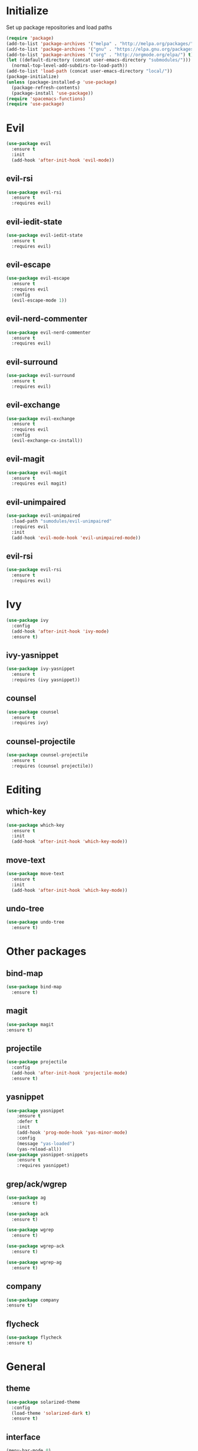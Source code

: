 * Initialize
 Set up package repositories and load paths
 #+BEGIN_SRC emacs-lisp :tangle yes
   (require 'package)
   (add-to-list 'package-archives '("melpa" . "http://melpa.org/packages/") t)
   (add-to-list 'package-archives '("gnu" . "https://elpa.gnu.org/packages/") t)
   (add-to-list 'package-archives '("org" . "http://orgmode.org/elpa/") t)
   (let ((default-directory (concat user-emacs-directory "submodules/")))
     (normal-top-level-add-subdirs-to-load-path))
   (add-to-list 'load-path (concat user-emacs-directory "local/"))
   (package-initialize)
   (unless (package-installed-p 'use-package)
     (package-refresh-contents)
     (package-install 'use-package))
   (require 'spacemacs-functions)
   (require 'use-package)
 #+END_SRC
* Evil
#+BEGIN_SRC emacs-lisp :tangle yes
  (use-package evil
    :ensure t
    :init
    (add-hook 'after-init-hook 'evil-mode))
#+END_SRC
** evil-rsi
#+BEGIN_SRC emacs-lisp :tangle yes
  (use-package evil-rsi
    :ensure t
    :requires evil)
 #+END_SRC
** evil-iedit-state
  #+BEGIN_SRC emacs-lisp :tangle yes
    (use-package evil-iedit-state
      :ensure t
      :requires evil)
 #+END_SRC
** evil-escape
  #+BEGIN_SRC emacs-lisp :tangle yes
    (use-package evil-escape
      :ensure t
      :requires evil
      :config
      (evil-escape-mode 1))
#+END_SRC
** evil-nerd-commenter
  #+BEGIN_SRC emacs-lisp :tangle yes
    (use-package evil-nerd-commenter
      :ensure t
      :requires evil)
 #+END_SRC
** evil-surround
  #+BEGIN_SRC emacs-lisp :tangle yes
    (use-package evil-surround
      :ensure t
      :requires evil)
 #+END_SRC
** evil-exchange
  #+BEGIN_SRC emacs-lisp :tangle yes
    (use-package evil-exchange
      :ensure t
      :requires evil
      :config
      (evil-exchange-cx-install))
 #+END_SRC
** evil-magit
  #+BEGIN_SRC emacs-lisp :tangle yes
    (use-package evil-magit
      :ensure t
      :requires evil magit)
 #+END_SRC
** evil-unimpaired
  #+BEGIN_SRC emacs-lisp :tangle yes
    (use-package evil-unimpaired
      :load-path "sumodules/evil-unimpaired"
      :requires evil
      :init
      (add-hook 'evil-mode-hook 'evil-unimpaired-mode))
 #+END_SRC
** evil-rsi
#+BEGIN_SRC emacs-lisp :tangle yes
  (use-package evil-rsi
    :ensure t
    :requires evil)
 #+END_SRC
* Ivy
#+BEGIN_SRC emacs-lisp :tangle yes
  (use-package ivy
    :config
    (add-hook 'after-init-hook 'ivy-mode)
    :ensure t)
#+END_SRC
** ivy-yasnippet
 #+BEGIN_SRC emacs-lisp :tangle yes
   (use-package ivy-yasnippet
     :ensure t
     :requires (ivy yasnippet))
 #+END_SRC
** counsel
 #+BEGIN_SRC emacs-lisp :tangle yes
   (use-package counsel
     :ensure t
     :requires ivy)
 #+END_SRC
** counsel-projectile
 #+BEGIN_SRC emacs-lisp :tangle yes
     (use-package counsel-projectile
       :ensure t
       :requires (counsel projectile))
 #+END_SRC
* Editing
** which-key
#+BEGIN_SRC emacs-lisp :tangle yes
  (use-package which-key
    :ensure t
    :init
    (add-hook 'after-init-hook 'which-key-mode))
#+END_SRC
** move-text
#+BEGIN_SRC emacs-lisp :tangle yes
  (use-package move-text
    :ensure t
    :init
    (add-hook 'after-init-hook 'which-key-mode))
#+END_SRC
** undo-tree
#+BEGIN_SRC emacs-lisp :tangle yes
  (use-package undo-tree
    :ensure t)
#+END_SRC
* Other packages
** bind-map
#+BEGIN_SRC emacs-lisp :tangle yes
  (use-package bind-map
    :ensure t)
#+END_SRC
** magit
#+BEGIN_SRC emacs-lisp :tangle yes
   (use-package magit
   :ensure t)
#+END_SRC
** projectile
#+BEGIN_SRC emacs-lisp :tangle yes
  (use-package projectile
    :config
    (add-hook 'after-init-hook 'projectile-mode)
    :ensure t)
#+END_SRC
** yasnippet
#+BEGIN_SRC emacs-lisp :tangle yes
  (use-package yasnippet
      :ensure t
      :defer t
      :init
      (add-hook 'prog-mode-hook 'yas-minor-mode)
      :config
      (message "yas-loaded")
      (yas-reload-all))
  (use-package yasnippet-snippets
      :ensure t
      :requires yasnippet)
#+END_SRC
** grep/ack/wgrep
#+BEGIN_SRC emacs-lisp :tangle yes
  (use-package ag
    :ensure t)
#+END_SRC
#+BEGIN_SRC emacs-lisp :tangle yes
  (use-package ack
    :ensure t)
#+END_SRC
#+BEGIN_SRC emacs-lisp :tangle yes
  (use-package wgrep
    :ensure t)
#+END_SRC
#+BEGIN_SRC emacs-lisp :tangle yes
  (use-package wgrep-ack
    :ensure t)
#+END_SRC
#+BEGIN_SRC emacs-lisp :tangle yes
  (use-package wgrep-ag
    :ensure t)
#+END_SRC
** company
  #+BEGIN_SRC emacs-lisp :tangle yes
    (use-package company
    :ensure t)
  #+END_SRC
** flycheck
   #+BEGIN_SRC emacs-lisp :tangle yes
     (use-package flycheck
     :ensure t)
   #+END_SRC

* General
** theme
#+BEGIN_SRC emacs-lisp :tangle yes
  (use-package solarized-theme
    :config
    (load-theme 'solarized-dark t)
    :ensure t)
#+END_SRC
** interface
#+BEGIN_SRC emacs-lisp :tangle yes
  (menu-bar-mode 0)
  (tool-bar-mode 0)
  (scroll-bar-mode 0)
  (global-hl-line-mode)
  (setq initial-major-mode 'text-mode)
#+END_SRC
* Languages
* Leader keybindings
* Keybindings
** Helper functions and variables
#+BEGIN_SRC emacs-lisp :tangle yes
  (defvar core-evil-leader-key "SPC")
  (defvar core-emacs-leader-key "C-c l")
  (defun core-keys-make-prefix (key)
    (concat core-emacs-leader-key " " key))
  (defun core-keys-make-evil-prefix (key)
    (concat core-evil-leader-key " " key))
#+END_SRC
** leader base map
  #+BEGIN_SRC emacs-lisp :tangle yes
    (bind-map core-base-map
      :keys (core-emacs-leader-key)
      :evil-keys (core-evil-leader-key)
      :evil-states (normal motion visual)
      :override-minor-modes t
      :override-mode-name base-keys
      :bindings
      ("!" 'shell-command
       "SPC" 'counsel-M-x
       "TAB" 'spacemacs/alternate-buffer
       "u" 'universal-argument
       "d" 'dired))
  #+END_SRC
*** Buffers
   #+BEGIN_SRC emacs-lisp :tangle yes
     (bind-map core-buffers-map
       :keys ((core-keys-make-prefix "b"))
       :evil-keys ((core-keys-make-evil-prefix "b"))
       :evil-states (normal motion visual)
       :override-minor-modes t
       :override-mode-name buffer-keys
       :prefix-cmd buffers
       :bindings
       ("." 'spacemacs/buffer-transient-state/body
       "1" 'buffer-to-window-1
       "2" 'buffer-to-window-2
       "3" 'buffer-to-window-3
       "4" 'buffer-to-window-4
       "5" 'buffer-to-window-5
       "6" 'buffer-to-window-6
       "7" 'buffer-to-window-7
       "8" 'buffer-to-window-8
       "9" 'buffer-to-window-9
       "B" 'ibuffer
       "N" 'spacemacs/new-empty-buffer
       "P" 'spacemacs/copy-clipboard-to-whole-buffer
       "R" 'spacemacs/safe-revert-buffer
       "Y" 'spacemacs/copy-whole-buffer-to-clipboard
       "b" 'switch-to-buffer
       "d" 'spacemacs/kill-this-buffer
       "e" 'spacemacs/safe-erase-buffer
       "I" 'ibuffer
       "m" 'spacemacs/kill-other-buffers
       "n" 'next-buffer
       "p" 'previous-buffer
       "s" 'spacemacs/switch-to-scratch-buffer
       "w" 'read-only-mode))
   #+END_SRC
*** Windows
   #+BEGIN_SRC emacs-lisp :tangle yes
     (bind-map core-windows-map
       :keys ((core-keys-make-prefix "w"))
       :evil-keys ((core-keys-make-evil-prefix "w"))
       :evil-states (normal motion visual)
       :prefix-cmd windows
       :bindings
       ("w" 'other-window
        "o" 'other-frame
        "s" 'split-window-below
        "S" 'split-window-below-and-focus
        "v" 'split-window-right
        "V" 'split-window-right-and-focus
        "w" 'balance-windows
        "S" 'split-window-below-and-focus
        "V" 'split-window-right-and-focus
        "2" 'spacemacs/layout-double-columns
        "3" 'spacemacs/layout-triple-columns
        "_" 'spacemacs/maximize-horizontally
        "b" 'spacemacs/switch-to-minibuffer-window
        "d" 'spacemacs/delete-window
        "D" 'delete-frame
        "m" 'spacemacs/toggle-maximize-buffer
        "r" 'spacemacs/rotate-windows-forward
        "=" 'balance-windows
        "F" 'make-frame))
   #+END_SRC
*** Files
   #+BEGIN_SRC emacs-lisp :tangle yes
     (bind-map core-files-map
       :keys ((core-keys-make-prefix "f"))
       :evil-keys ((core-keys-make-evil-prefix "f"))
       :evil-states (normal motion visual)
       :prefix-cmd file
       :bindings
       ("S" 'save-some-buffers
        "b" 'counsel-bookmark
        "g" 'rgrep
        "j" 'dired-jump
        "f" 'find-file
        "l" 'find-file-literally
        "r" 'counsel-recentf
        "s" 'save-buffer
        "y" 'spacemacs/show-and-copy-buffer-filename
        "vd" 'add-dir-local-variable
        "vf" 'add-file-local-variable
        "vp" 'add-file-local-variable-prop-line))
   #+END_SRC
*** Compile/comment
   #+BEGIN_SRC emacs-lisp :tangle yes
     (bind-map core-compile-comment-map
       :keys ((core-keys-make-prefix "c"))
       :evil-keys ((core-keys-make-evil-prefix "c"))
       :evil-states (normal motion visual)
       :prefix-cmd compile-comment
       :bindins
 (      "c" 'compile
       "r" 'recompile
       "k" 'kill-compilation
       "l" 'my-comment-or-uncomment-region-or-line))
   #+END_SRC
*** Project
    #+BEGIN_SRC emacs-lisp :tangle yes
      (bind-map core-projectile-map
        :keys ((core-keys-make-prefix "p"))
        :evil-keys ((core-keys-make-evil-prefix "p"))
        :evil-states (normal motion visual)
        :prefix-cmd projectile
        :bindings
        ("SPC" 'counsel-projectile
         "!" 'projectile-run-shell-command-in-root
         "%" 'projectile-replace-regexp
         "&" 'projectile-run-async-shell-command-in-root
         "D" 'projectile-dired
         "F" 'projectile-find-file-dwim
         "G" 'projectile-regenerate-tags
         "I" 'projectile-invalidate-cache
         "R" 'projectile-replace
         "T" 'projectile-test-project
         "a" 'projectile-toggle-between-implementation-and-test
         "b" 'counsel-projectile-switch-to-buffer
         "c" 'projectile-compile-project
         "d" 'counsel-projectile-find-dir
         "e" 'projectile-edit-dir-locals
         "f" 'counsel-projectile-find-file
         "g" 'projectile-find-tag
         "k" 'projectile-kill-buffers
         "l" 'spacemacs/ivy-persp-switch-project
         "o" 'org-projectile/goto-todos
         "p" 'counsel-projectile-switch-project
         "r" 'projectile-recentf
         "v" 'projectile-vc))
    #+END_SRC
*** search
 #+BEGIN_SRC emacs-lisp :tangle yes
   (bind-map core-search-map
     :keys ((core-keys-make-prefix "s"))
     :evil-keys ((core-keys-make-evil-prefix "s"))
     :evil-states (normal motion visual)
     :override-minor-modes t
     :override-mode-name search-keys
     :prefix-cmd search
     :bindings
     ("s" 'swiper
     "K" 'ack'
     "k" 'counsel-ack
     "g" 'counsel-git-grep
     "G" 'vc-git-grep
     "a" 'counsel-ag
     "A" 'ag
     "e" 'evil-iedit-state))
 #+END_SRC
*** Git
    #+BEGIN_SRC emacs-lisp :tangle yes
          (bind-map core-git-map
          :keys ((core-keys-make-prefix "g"))
          :evil-keys ((core-keys-make-evil-prefix "g"))
          :evil-states (normal motion visual)
          :prefix-cmd magit
          :bindings
          ("A" 'magit-cherry-pick-popup
          "b" 'magit-branch-popup
          "b" 'magit-bisect-popup
          "c" 'magit-commit-popup
          "d" 'magit-diff-popup
          "f" 'magit-fetch-popup
          "F" 'magit-pull-popup
          "l" 'magit-log-popup
          "P" 'magit-pushing-popup
          "r" 'magit-rebase-popup
          "t" magit-tag-popup
          "T" magit-notes-popup
          "_" 'magit-revert-popup
          "O" 'magit-revert-popup
          "z" 'magit-stash-popup
          "!" 'magit-run-popup))
    #+END_SRC
**** git file
    #+BEGIN_SRC emacs-lisp :tangle yes
  (bind-map core-magit-file-map
    :keys ((concat core-emacs-leader-key " g f"))
    :evil-keys ((concat core-evil-leader-key " g f"))
    :evil-states (normal motion visual)
    :prefix-cmd git-file
    :bindings
    ("f" 'magit-find-file
    "d" 'magit-diff-buffer-file-popup
    "f" 'magit-find-file
    "l" 'magit-log-buffer-file))
    #+END_SRC
*** Jump/join
   #+BEGIN_SRC emacs-lisp :tangle yes
     (bind-map core-jump-join-map
       :keys ((core-keys-make-prefix "j"))
       :evil-keys ((core-keys-make-evil-prefix "j"))
       :evil-states (normal motion visual)
       :prefix-cmd jump-join
       :bindings
       ("D" 'dired-jump-other-window
       "S" 'spacemacs/split-and-new-line
       "d" 'dired-jump
       "f" 'find-function
       "i" 'imenu
       "o" 'open-line
       "q" 'dumb-jump-quick-look
       "s" 'sp-split-sexp
       "v" 'find-variablef))
   #+END_SRC
** evil normal state-map
#+BEGIN_SRC emacs-lisp :tangle yes
  (bind-map evil-normal-state-map
    :bindings
#+END_SRC
From move-text
#+BEGIN_SRC emacs-lisp :tangle yes
  ("[ e" 'move-text-up
  "] e" 'move-text-down))
#+END_SRC

